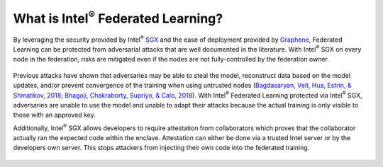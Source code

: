 .. # Copyright (C) 2020-2023 Intel Corporation
.. # SPDX-License-Identifier: Apache-2.0

*********************************************
What is Intel\ :sup:`®` \ Federated Learning?
*********************************************

By leveraging the security provided by Intel\ :sup:`®` \ `SGX <https://software.intel.com/content/www/us/en/develop/topics/software-guard-extensions.html>`_ and the ease of deployment
provided by `Graphene <https://github.com/oscarlab/graphene>`_, Federated Learning can be protected from adversarial
attacks that are well documented in the literature. With Intel\ :sup:`®` \ SGX on
every node in the federation, risks are mitigated even if the nodes are
not fully-controlled by the federation owner.

.. figure:: images/trusted_fl.png

.. centered:: Intel\ :sup:`®` \ Federated Learning

Previous attacks have shown that adversaries may be able to steal the model,
reconstruct data based on the model updates, and/or prevent convergence of
the training when using untrusted nodes
(`Bagdasaryan, Veit, Hua, Estrin, & Shmatikov, 2018 <https://arxiv.org/abs/1807.00459>`_;
`Bhagoji, Chakraborty, Supriyo, & Calo, 2018 <https://arxiv.org/abs/1811.12470>`_).
With Intel\ :sup:`®` \ Federated Learning protected via Intel\ :sup:`®` \ SGX,
adversaries are unable to use the model and unable to adapt their
attacks because the actual training is only visible to those with an
approved key.

Additionally, Intel\ :sup:`®` \ SGX allows developers to require attestation
from collaborators which proves that the collaborator actually
ran the expected code within the enclave. Attestation can either
be done via a trusted Intel server or by the developers own server.
This stops attackers from injecting their own code into the federated training.

.. figure:: images/why_intel_fl.png

.. centered:: Why Intel\ :sup:`®` \ Federated Learning
